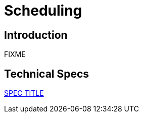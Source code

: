 = Scheduling

== Introduction

FIXME

== Technical Specs

xref:technical_specs/SPEC_CODE.adoc[SPEC TITLE]
